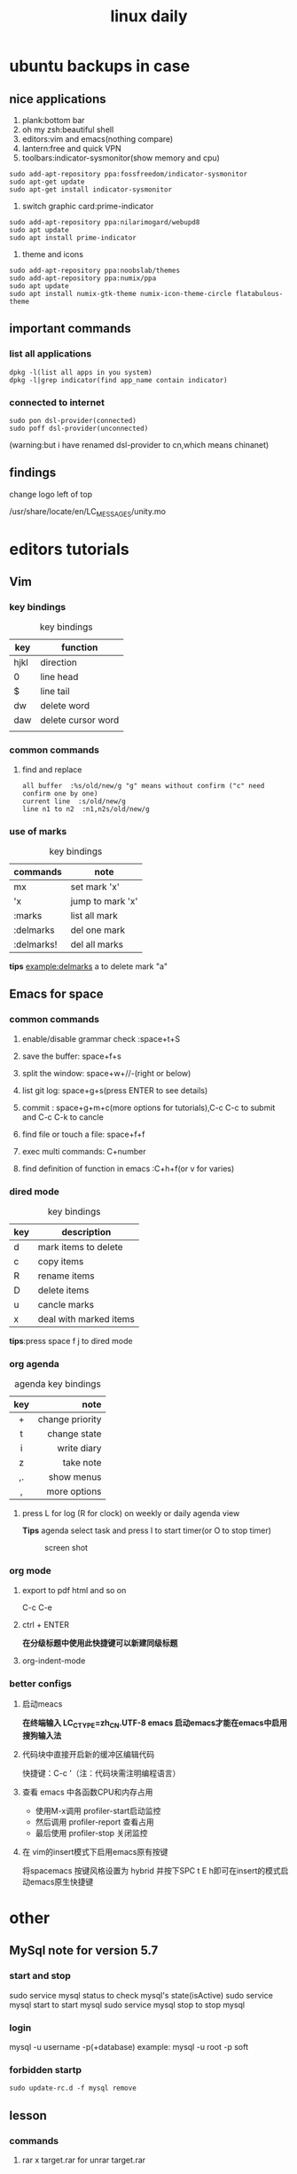 #+TITLE: linux daily 
* ubuntu backups in case 
** nice applications
1. plank:bottom bar
2. oh my zsh:beautiful shell
3. editors:vim and emacs(nothing compare)
4. lantern:free and quick VPN
5. toolbars:indicator-sysmonitor(show memory and cpu)
#+BEGIN_SRC 
sudo add-apt-repository ppa:fossfreedom/indicator-sysmonitor
sudo apt-get update
sudo apt-get install indicator-sysmonitor
#+END_SRC
6. switch graphic card:prime-indicator
#+BEGIN_SRC 
sudo add-apt-repository ppa:nilarimogard/webupd8  
sudo apt update
sudo apt install prime-indicator
#+END_SRC
7. theme and icons
#+BEGIN_SRC 
sudo add-apt-repository ppa:noobslab/themes
sudo add-apt-repository ppa:numix/ppa
sudo apt update
sudo apt install numix-gtk-theme numix-icon-theme-circle flatabulous-theme
#+END_SRC
** important commands
*** list all applications
#+BEGIN_SRC 
dpkg -l(list all apps in you system)
dpkg -l|grep indicator(find app_name contain indicator)
#+END_SRC
*** connected to internet 
#+BEGIN_SRC 
sudo pon dsl-provider(connected)
sudo poff dsl-provider(unconnected)
#+END_SRC
(warning:but i have renamed dsl-provider to cn,which means chinanet)
** findings 
**** change logo left of top
/usr/share/locate/en/LC_MESSAGES/unity.mo
* editors tutorials 
** Vim
*** key bindings 
#+caption: key bindings 
| key  | function           |
|------+--------------------|
| hjkl | direction          |
| 0    | line head          |
| $    | line tail          |
| dw   | delete word        |
| daw  | delete cursor word |
|      |                    |
*** common commands
**** find and replace
     #+BEGIN_SRC 
 all buffer  :%s/old/new/g "g" means without confirm ("c" need confirm one by one)
 current line  :s/old/new/g 
 line n1 to n2  :n1,n2s/old/new/g  
     #+END_SRC
*** use of marks 
#+caption: key bindings 
| commands   | note             |
|------------+------------------|
| mx         | set mark 'x'     |
| 'x         | jump to mark 'x' |
| :marks     | list all mark    |
| :delmarks  | del one mark     |
| :delmarks! | del all marks    |
*tips*
example:delmarks a to delete mark "a"

** Emacs for space
*** common commands 
**** enable/disable grammar check :space+t+S
**** save the buffer: space+f+s
**** split the window: space+w+//-(right or below)
**** list git log: space+g+s(press ENTER to see details)
**** commit : space+g+m+c(more options for tutorials),C-c C-c to submit and C-c C-k to cancle
**** find file or touch a file: space+f+f
**** exec multi commands: C+number
**** find definition of function in emacs :C+h+f(or v for varies)
*** dired mode 
#+caption: key bindings
| key | description            |
|-----+------------------------|
| d   | mark items to delete   |
| c   | copy items             |
| R   | rename items           |
| D   | delete items           |
| u   | cancle marks           |
| x   | deal with marked items |
*tips*:press space f j to dired mode 
*** org agenda
#+caption: agenda key bindings
| key |            note |
|-----+-----------------|
| <c> |             <r> |
| +   | change priority |
| t   |    change state |
| i   |     write diary |
| z   |       take note |
| ,.  |      show menus |
| ,   |    more options |
****  press L for log (R for clock) on weekly or daily agenda view 
*Tips*
agenda select task and press I to start timer(or O to stop timer) 
#+caption: screen shot
     [[/home/orange/org-notes/picture/clock.png]]
*** org mode
**** export to pdf html and so on
C-c C-e 
**** ctrl + ENTER 
*在分级标题中使用此快捷键可以新建同级标题*
**** org-indent-mode 
*** better configs
**** 启动meacs
*在终端输入 LC_CTYPE=zh_CN.UTF-8 emacs 启动emacs才能在emacs中启用搜狗输入法*
**** 代码块中直接开启新的缓冲区编辑代码 
快捷键：C-c '（注：代码块需注明编程语言） 
**** 查看 emacs 中各函数CPU和内存占用
- 使用M-x调用 profiler-start启动监控
- 然后调用 profiler-report 查看占用
- 最后使用 profiler-stop 关闭监控
**** 在 vim的insert模式下启用emacs原有按键
将spacemacs 按键风格设置为 hybrid 并按下SPC t E h即可在insert的模式启动emacs原生快捷键
* other
** MySql note for version 5.7
*** start and stop
sudo service mysql status to check mysql's state(isActive)
sudo service mysql start to start mysql
sudo service mysql stop to stop mysql
*** login
mysql -u username -p(+database)
example: mysql -u root -p soft
*** forbidden startp 
#+BEGIN_SRC 
sudo update-rc.d -f mysql remove
#+END_SRC
** lesson 
*** commands
**** rar x target.rar for unrar target.rar
**** rar a target.rar file for add file to target.rar 
